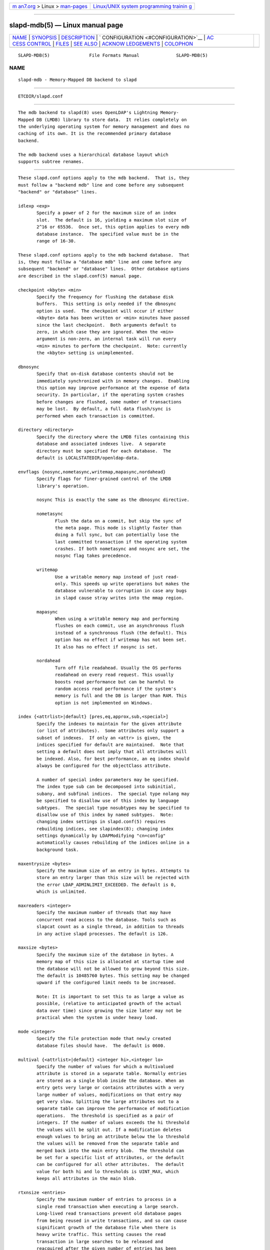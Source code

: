 .. container:: page-top

.. container:: nav-bar

   +----------------------------------+----------------------------------+
   | `m                               | `Linux/UNIX system programming   |
   | an7.org <../../../index.html>`__ | trainin                          |
   | > Linux >                        | g <http://man7.org/training/>`__ |
   | `man-pages <../index.html>`__    |                                  |
   +----------------------------------+----------------------------------+

--------------

slapd-mdb(5) — Linux manual page
================================

+-----------------------------------+-----------------------------------+
| `NAME <#NAME>`__ \|               |                                   |
| `SYNOPSIS <#SYNOPSIS>`__ \|       |                                   |
| `DESCRIPTION <#DESCRIPTION>`__ \| |                                   |
| `                                 |                                   |
| CONFIGURATION <#CONFIGURATION>`__ |                                   |
| \|                                |                                   |
| `AC                               |                                   |
| CESS CONTROL <#ACCESS_CONTROL>`__ |                                   |
| \| `FILES <#FILES>`__ \|          |                                   |
| `SEE ALSO <#SEE_ALSO>`__ \|       |                                   |
| `ACKNOW                           |                                   |
| LEDGEMENTS <#ACKNOWLEDGEMENTS>`__ |                                   |
| \| `COLOPHON <#COLOPHON>`__       |                                   |
+-----------------------------------+-----------------------------------+
| .. container:: man-search-box     |                                   |
+-----------------------------------+-----------------------------------+

::

   SLAPD-MDB(5)               File Formats Manual              SLAPD-MDB(5)

NAME
-------------------------------------------------

::

          slapd-mdb - Memory-Mapped DB backend to slapd


---------------------------------------------------------

::

          ETCDIR/slapd.conf


---------------------------------------------------------------

::

          The mdb backend to slapd(8) uses OpenLDAP's Lightning Memory-
          Mapped DB (LMDB) library to store data.  It relies completely on
          the underlying operating system for memory management and does no
          caching of its own. It is the recommended primary database
          backend.

          The mdb backend uses a hierarchical database layout which
          supports subtree renames.


-------------------------------------------------------------------

::

          These slapd.conf options apply to the mdb backend.  That is, they
          must follow a "backend mdb" line and come before any subsequent
          "backend" or "database" lines.

          idlexp <exp>
                 Specify a power of 2 for the maximum size of an index
                 slot.  The default is 16, yielding a maximum slot size of
                 2^16 or 65536.  Once set, this option applies to every mdb
                 database instance.  The specified value must be in the
                 range of 16-30.

          These slapd.conf options apply to the mdb backend database.  That
          is, they must follow a "database mdb" line and come before any
          subsequent "backend" or "database" lines.  Other database options
          are described in the slapd.conf(5) manual page.

          checkpoint <kbyte> <min>
                 Specify the frequency for flushing the database disk
                 buffers.  This setting is only needed if the dbnosync
                 option is used.  The checkpoint will occur if either
                 <kbyte> data has been written or <min> minutes have passed
                 since the last checkpoint.  Both arguments default to
                 zero, in which case they are ignored. When the <min>
                 argument is non-zero, an internal task will run every
                 <min> minutes to perform the checkpoint.  Note: currently
                 the <kbyte> setting is unimplemented.

          dbnosync
                 Specify that on-disk database contents should not be
                 immediately synchronized with in memory changes.  Enabling
                 this option may improve performance at the expense of data
                 security. In particular, if the operating system crashes
                 before changes are flushed, some number of transactions
                 may be lost.  By default, a full data flush/sync is
                 performed when each transaction is committed.

          directory <directory>
                 Specify the directory where the LMDB files containing this
                 database and associated indexes live.  A separate
                 directory must be specified for each database.  The
                 default is LOCALSTATEDIR/openldap-data.

          envflags {nosync,nometasync,writemap,mapasync,nordahead}
                 Specify flags for finer-grained control of the LMDB
                 library's operation.

                 nosync This is exactly the same as the dbnosync directive.

                 nometasync
                        Flush the data on a commit, but skip the sync of
                        the meta page. This mode is slightly faster than
                        doing a full sync, but can potentially lose the
                        last committed transaction if the operating system
                        crashes. If both nometasync and nosync are set, the
                        nosync flag takes precedence.

                 writemap
                        Use a writable memory map instead of just read-
                        only. This speeds up write operations but makes the
                        database vulnerable to corruption in case any bugs
                        in slapd cause stray writes into the mmap region.

                 mapasync
                        When using a writable memory map and performing
                        flushes on each commit, use an asynchronous flush
                        instead of a synchronous flush (the default). This
                        option has no effect if writemap has not been set.
                        It also has no effect if nosync is set.

                 nordahead
                        Turn off file readahead. Usually the OS performs
                        readahead on every read request. This usually
                        boosts read performance but can be harmful to
                        random access read performance if the system's
                        memory is full and the DB is larger than RAM. This
                        option is not implemented on Windows.

          index {<attrlist>|default} [pres,eq,approx,sub,<special>]
                 Specify the indexes to maintain for the given attribute
                 (or list of attributes).  Some attributes only support a
                 subset of indexes.  If only an <attr> is given, the
                 indices specified for default are maintained.  Note that
                 setting a default does not imply that all attributes will
                 be indexed. Also, for best performance, an eq index should
                 always be configured for the objectClass attribute.

                 A number of special index parameters may be specified.
                 The index type sub can be decomposed into subinitial,
                 subany, and subfinal indices.  The special type nolang may
                 be specified to disallow use of this index by language
                 subtypes.  The special type nosubtypes may be specified to
                 disallow use of this index by named subtypes.  Note:
                 changing index settings in slapd.conf(5) requires
                 rebuilding indices, see slapindex(8); changing index
                 settings dynamically by LDAPModifying "cn=config"
                 automatically causes rebuilding of the indices online in a
                 background task.

          maxentrysize <bytes>
                 Specify the maximum size of an entry in bytes. Attempts to
                 store an entry larger than this size will be rejected with
                 the error LDAP_ADMINLIMIT_EXCEEDED. The default is 0,
                 which is unlimited.

          maxreaders <integer>
                 Specify the maximum number of threads that may have
                 concurrent read access to the database. Tools such as
                 slapcat count as a single thread, in addition to threads
                 in any active slapd processes. The default is 126.

          maxsize <bytes>
                 Specify the maximum size of the database in bytes. A
                 memory map of this size is allocated at startup time and
                 the database will not be allowed to grow beyond this size.
                 The default is 10485760 bytes. This setting may be changed
                 upward if the configured limit needs to be increased.

                 Note: It is important to set this to as large a value as
                 possible, (relative to anticipated growth of the actual
                 data over time) since growing the size later may not be
                 practical when the system is under heavy load.

          mode <integer>
                 Specify the file protection mode that newly created
                 database files should have.  The default is 0600.

          multival {<attrlist>|default} <integer hi>,<integer lo>
                 Specify the number of values for which a multivalued
                 attribute is stored in a separate table. Normally entries
                 are stored as a single blob inside the database. When an
                 entry gets very large or contains attributes with a very
                 large number of values, modifications on that entry may
                 get very slow. Splitting the large attributes out to a
                 separate table can improve the performance of modification
                 operations.  The threshold is specified as a pair of
                 integers. If the number of values exceeds the hi threshold
                 the values will be split out. If a modification deletes
                 enough values to bring an attribute below the lo threshold
                 the values will be removed from the separate table and
                 merged back into the main entry blob.  The threshold can
                 be set for a specific list of attributes, or the default
                 can be configured for all other attributes.  The default
                 value for both hi and lo thresholds is UINT_MAX, which
                 keeps all attributes in the main blob.

          rtxnsize <entries>
                 Specify the maximum number of entries to process in a
                 single read transaction when executing a large search.
                 Long-lived read transactions prevent old database pages
                 from being reused in write transactions, and so can cause
                 significant growth of the database file when there is
                 heavy write traffic. This setting causes the read
                 transaction in large searches to be released and
                 reacquired after the given number of entries has been
                 read, to give writers the opportunity to reclaim old
                 database pages. The default is 10000.

          searchstack <depth>
                 Specify the depth of the stack used for search filter
                 evaluation.  Search filters are evaluated on a stack to
                 accommodate nested AND / OR clauses. An individual stack
                 is assigned to each server thread.  The depth of the stack
                 determines how complex a filter can be evaluated without
                 requiring any additional memory allocation. Filters that
                 are nested deeper than the search stack depth will cause a
                 separate stack to be allocated for that particular search
                 operation. These allocations can have a major negative
                 impact on server performance, but specifying too much
                 stack will also consume a great deal of memory.  Each
                 search stack uses 512K bytes per level. The default stack
                 depth is 16, thus 8MB per thread is used.


---------------------------------------------------------------------

::

          The mdb backend honors access control semantics as indicated in
          slapd.access(5).


---------------------------------------------------

::

          ETCDIR/slapd.conf
                 default slapd configuration file


---------------------------------------------------------

::

          slapd.conf(5), slapd-config(5), slapd(8), slapadd(8), slapcat(8),
          slapindex(8), slapmodify(8), OpenLDAP LMDB documentation.


-------------------------------------------------------------------------

::

          OpenLDAP Software is developed and maintained by The OpenLDAP
          Project <http://www.openldap.org/>.  OpenLDAP Software is derived
          from the University of Michigan LDAP 3.3 Release.  Written by
          Howard Chu.

COLOPHON
---------------------------------------------------------

::

          This page is part of the OpenLDAP (an open source implementation
          of the Lightweight Directory Access Protocol) project.
          Information about the project can be found at 
          ⟨http://www.openldap.org/⟩.  If you have a bug report for this
          manual page, see ⟨http://www.openldap.org/its/⟩.  This page was
          obtained from the project's upstream Git repository
          ⟨https://git.openldap.org/openldap/openldap.git⟩ on 2021-08-27.
          (At that time, the date of the most recent commit that was found
          in the repository was 2021-08-26.)  If you discover any rendering
          problems in this HTML version of the page, or you believe there
          is a better or more up-to-date source for the page, or you have
          corrections or improvements to the information in this COLOPHON
          (which is not part of the original manual page), send a mail to
          man-pages@man7.org

   OpenLDAP LDVERSION             RELEASEDATE                  SLAPD-MDB(5)

--------------

Pages that refer to this page:
`slapd.access(5) <../man5/slapd.access.5.html>`__, 
`slapd.backends(5) <../man5/slapd.backends.5.html>`__, 
`slapd.overlays(5) <../man5/slapd.overlays.5.html>`__, 
`slapo-accesslog(5) <../man5/slapo-accesslog.5.html>`__, 
`slapo-refint(5) <../man5/slapo-refint.5.html>`__, 
`slapo-translucent(5) <../man5/slapo-translucent.5.html>`__, 
`slapo-unique(5) <../man5/slapo-unique.5.html>`__, 
`slapcat(8) <../man8/slapcat.8.html>`__, 
`slapschema(8) <../man8/slapschema.8.html>`__

--------------

--------------

.. container:: footer

   +-----------------------+-----------------------+-----------------------+
   | HTML rendering        |                       | |Cover of TLPI|       |
   | created 2021-08-27 by |                       |                       |
   | `Michael              |                       |                       |
   | Ker                   |                       |                       |
   | risk <https://man7.or |                       |                       |
   | g/mtk/index.html>`__, |                       |                       |
   | author of `The Linux  |                       |                       |
   | Programming           |                       |                       |
   | Interface <https:     |                       |                       |
   | //man7.org/tlpi/>`__, |                       |                       |
   | maintainer of the     |                       |                       |
   | `Linux man-pages      |                       |                       |
   | project <             |                       |                       |
   | https://www.kernel.or |                       |                       |
   | g/doc/man-pages/>`__. |                       |                       |
   |                       |                       |                       |
   | For details of        |                       |                       |
   | in-depth **Linux/UNIX |                       |                       |
   | system programming    |                       |                       |
   | training courses**    |                       |                       |
   | that I teach, look    |                       |                       |
   | `here <https://ma     |                       |                       |
   | n7.org/training/>`__. |                       |                       |
   |                       |                       |                       |
   | Hosting by `jambit    |                       |                       |
   | GmbH                  |                       |                       |
   | <https://www.jambit.c |                       |                       |
   | om/index_en.html>`__. |                       |                       |
   +-----------------------+-----------------------+-----------------------+

--------------

.. container:: statcounter

   |Web Analytics Made Easy - StatCounter|

.. |Cover of TLPI| image:: https://man7.org/tlpi/cover/TLPI-front-cover-vsmall.png
   :target: https://man7.org/tlpi/
.. |Web Analytics Made Easy - StatCounter| image:: https://c.statcounter.com/7422636/0/9b6714ff/1/
   :class: statcounter
   :target: https://statcounter.com/
